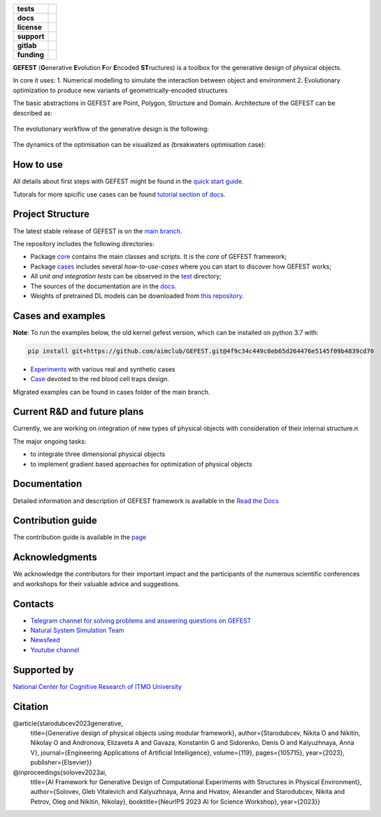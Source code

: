 .. image:: /docs/img/gefest_logo.png
   :alt: Logo of GEFEST framework

.. start-badges
.. list-table::
   :stub-columns: 1

   * - tests
     - | |build|
   * - docs
     - |docs|
   * - license
     - | |license|
   * - support
     - | |tg|
   * - gitlab
     - | |gitlab|
   * - funding
     - | |ITMO| |NCCR|

.. end-badges

**GEFEST** (**G**\enerative **E**\volution **F**\or **E**\ncoded **ST**\ructures) is a toolbox for the generative design of
physical objects.

In core it uses:
1. Numerical modelling to simulate the interaction between object and environment
2. Evolutionary optimization to produce new variants of geometrically-encoded structures

The basic abstractions in GEFEST are Point, Polygon, Structure and Domain. Architecture of the GEFEST can be described as:

.. figure:: /docs/img/workflow.png
   :figwidth: image
   :align: center


The evolutionary workflow of the generative design is the following:

.. figure:: /docs/img/evo.png
   :figwidth: image
   :align: center

The dynamics of the optimisation can be visualized as (breakwaters optimisation case):

.. image:: /docs/img/breakwaters.gif

How to use
==========

All details about first steps with GEFEST might be found in the `quick start guide <https://gefest.readthedocs.io/en/latest/gefest/quickstart.html>`__.

Tutorals for more spicific use cases can be found `tutorial section of docs <https://gefest.readthedocs.io/en/latest/tutorials/index.html>`__.

Project Structure
=================

The latest stable release of GEFEST is on the `main branch <https://github.com/ITMO-NSS-team/GEFEST/tree/main>`__.

The repository includes the following directories:

* Package `core <https://github.com/ITMO-NSS-team/GEFEST/tree/main/gefest/core>`__  contains the main classes and scripts. It is the *core* of GEFEST framework;
* Package `cases <https://github.com/ITMO-NSS-team/GEFEST/tree/main/cases>`__ includes several *how-to-use-cases* where you can start to discover how GEFEST works;
* All *unit and integration tests* can be observed in the `test <https://github.com/ITMO-NSS-team/GEFEST/tree/main/test>`__ directory;
* The sources of the documentation are in the `docs <https://github.com/ITMO-NSS-team/GEFEST/tree/main/docs>`__.
* Weights of pretrained DL models can be downloaded from `this repository <https://gitlab.actcognitive.org/itmo-nss-team/gefest-models>`__.

Cases and examples
==================
**Note**: To run the examples below, the old kernel gefest version, which can be installed on python 3.7 with: 

.. code-block:: bash

   pip install git+https://github.com/aimclub/GEFEST.git@4f9c34c449c0eb65d264476e5145f09b4839cd70

- `Experiments <https://github.com/ITMO-NSS-team/GEFEST-paper-experiments>`__ with various real and synthetic cases
- `Case <https://github.com/ITMO-NSS-team/rbc-traps-generative-design>`__ devoted to the red blood cell traps design.

Migrated examples can be found in cases folder of the main branch. 

Current R&D and future plans
============================

Currently, we are working on integration of new types of physical objects with consideration of their internal structure.\n

The major ongoing tasks:

* to integrate three dimensional physical objects
* to implement gradient based approaches for optimization of physical objects

Documentation
=============

Detailed information and description of GEFEST framework is available in the `Read the Docs <https://gefest.readthedocs.io/en/latest/>`__

Contribution guide
==================

The contribution guide is available in the `page <https://gefest.readthedocs.io/en/latest/contribution.html>`__

Acknowledgments
===============

We acknowledge the contributors for their important impact and the participants of the numerous scientific conferences
and workshops for their valuable advice and suggestions.

Contacts
========

* `Telegram channel for solving problems and answering questions on GEFEST <https://t.me/gefest_helpdesk>`_
* `Natural System Simulation Team <https://itmo-nss-team.github.io/>`_
* `Newsfeed <https://t.me/NSS_group>`_
* `Youtube channel <https://www.youtube.com/channel/UC4K9QWaEUpT_p3R4FeDp5jA>`_

Supported by
============

`National Center for Cognitive Research of ITMO University <https://actcognitive.org/>`_

Citation
========

@article{starodubcev2023generative,
  title={Generative design of physical objects using modular framework},
  author={Starodubcev, Nikita O and Nikitin, Nikolay O and Andronova, Elizaveta A and Gavaza, Konstantin G and Sidorenko, Denis O and Kalyuzhnaya, Anna V},
  journal={Engineering Applications of Artificial Intelligence},
  volume={119},
  pages={105715},
  year={2023},
  publisher={Elsevier}}

@inproceedings{solovev2023ai,
  title={AI Framework for Generative Design of Computational Experiments with Structures in Physical Environment},
  author={Solovev, Gleb Vitalevich and Kalyuzhnaya, Anna and Hvatov, Alexander and Starodubcev, Nikita and Petrov, Oleg and Nikitin, Nikolay},
  booktitle={NeurIPS 2023 AI for Science Workshop},
  year={2023}}

.. |build| image:: https://github.com/aimclub/GEFEST/workflows/unit%20tests/badge.svg?branch=main
   :alt: Build Status
   :target: https://github.com/aimclub/GEFEST/actions

.. |docs| image:: https://readthedocs.org/projects/gefest/badge/?version=latest
   :target: https://gefest.readthedocs.io/en/latest/?badge=latest
   :alt: Documentation Status

.. |license| image:: https://img.shields.io/github/license/ITMO-NSS-team/GEFEST
   :alt: Supported Python Versions
   :target: ./LICENSE.md

.. |tg| image:: https://img.shields.io/badge/Telegram-Group-blue.svg
   :target: https://t.me/gefest_helpdesk
   :alt: Telegram Chat

.. |ITMO| image:: https://github.com/ITMO-NSS-team/open-source-ops/blob/add_badge/badges/ITMO_badge_rus.svg
   :alt: Acknowledgement to ITMO
   :target: https://itmo.ru

.. |NCCR| image:: https://github.com/ITMO-NSS-team/open-source-ops/blob/add_badge/badges/NCCR_badge.svg
   :alt: Acknowledgement to NCCR
   :target: https://actcognitive.org/

.. |gitlab| image::       https://camo.githubusercontent.com/9bd7b8c5b418f1364e72110a83629772729b29e8f3393b6c86bff237a6b784f6/68747470733a2f2f62616467656e2e6e65742f62616467652f6769746c61622f6d6972726f722f6f72616e67653f69636f6e3d6769746c6162
   :alt: GitLab mirror for this repository
   :target: https://gitlab.actcognitive.org/itmo-nss-team/GEFEST
